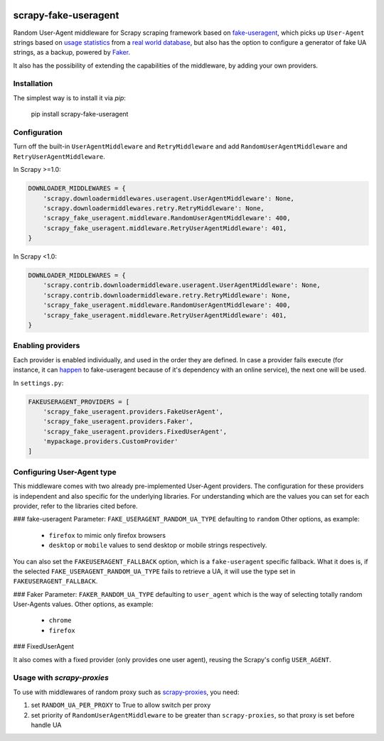 .. image:: https://travis-ci.org/alecxe/scrapy-fake-useragent.svg?branch=master
    :target: https://travis-ci.org/alecxe/scrapy-fake-useragent

.. image:: https://codecov.io/gh/alecxe/scrapy-fake-useragent/branch/master/graph/badge.svg
  :target: https://codecov.io/gh/alecxe/scrapy-fake-useragent

.. image:: https://img.shields.io/pypi/pyversions/scrapy-fake-useragent.svg
     :target: https://pypi.python.org/pypi/scrapy-fake-useragent
     :alt: PyPI version

.. image:: https://badge.fury.io/py/scrapy-fake-useragent.svg
     :target: http://badge.fury.io/py/scrapy-fake-useragent
     :alt: PyPI version

.. image:: https://requires.io/github/alecxe/scrapy-fake-useragent/requirements.svg?branch=master
     :target: https://requires.io/github/alecxe/scrapy-fake-useragent/requirements/?branch=master
     :alt: Requirements Status


scrapy-fake-useragent
=====================

Random User-Agent middleware for Scrapy scraping framework based on
`fake-useragent <https://pypi.python.org/pypi/fake-useragent>`__, which picks up ``User-Agent`` strings 
based on `usage statistics <http://www.w3schools.com/browsers/browsers_stats.asp>`__
from a `real world database <http://useragentstring.com/>`__, but also has the option to configure a generator
of fake UA strings, as a backup, powered by 
`Faker <https://faker.readthedocs.io/en/stable/providers/faker.providers.user_agent.html>`__.

It also has the possibility of extending the
capabilities of the middleware, by adding your own providers.

Installation
-------------

The simplest way is to install it via `pip`:

    pip install scrapy-fake-useragent

Configuration
-------------

Turn off the built-in ``UserAgentMiddleware`` and ``RetryMiddleware`` and add
``RandomUserAgentMiddleware`` and ``RetryUserAgentMiddleware``.

In Scrapy >=1.0:

.. code:: python

    DOWNLOADER_MIDDLEWARES = {
        'scrapy.downloadermiddlewares.useragent.UserAgentMiddleware': None,
        'scrapy.downloadermiddlewares.retry.RetryMiddleware': None,
        'scrapy_fake_useragent.middleware.RandomUserAgentMiddleware': 400,
        'scrapy_fake_useragent.middleware.RetryUserAgentMiddleware': 401,
    }

In Scrapy <1.0:

.. code:: python

    DOWNLOADER_MIDDLEWARES = {
        'scrapy.contrib.downloadermiddleware.useragent.UserAgentMiddleware': None,
        'scrapy.contrib.downloadermiddleware.retry.RetryMiddleware': None,
        'scrapy_fake_useragent.middleware.RandomUserAgentMiddleware': 400,
        'scrapy_fake_useragent.middleware.RetryUserAgentMiddleware': 401,
    }

Enabling providers
---------------------------

Each provider is enabled individually, and used in the order they are defined.
In case a provider fails execute (for instance, it can `happen <https://github.com/hellysmile/fake-useragent/issues/99>`__ to fake-useragent because of it's dependency
with an online service), the next one will be used.

In ``settings.py``:

.. code:: python

    FAKEUSERAGENT_PROVIDERS = [
        'scrapy_fake_useragent.providers.FakeUserAgent',
        'scrapy_fake_useragent.providers.Faker',
        'scrapy_fake_useragent.providers.FixedUserAgent',
        'mypackage.providers.CustomProvider'
    ]


Configuring User-Agent type
---------------------------

This middleware comes with two already pre-implemented User-Agent providers.
The configuration for these providers is independent and also specific for the underlying libraries.
For understanding which are the values you can set for each provider, refer to the libraries cited before.

### fake-useragent
Parameter: ``FAKE_USERAGENT_RANDOM_UA_TYPE`` defaulting to ``random``
Other options, as example: 
 * ``firefox`` to mimic only firefox browsers
 * ``desktop`` or ``mobile`` values to send desktop or mobile strings respectively.

You can also set the ``FAKEUSERAGENT_FALLBACK`` option, which is a ``fake-useragent`` specific fallback.
What it does is, if the selected ``FAKE_USERAGENT_RANDOM_UA_TYPE`` fails to retrieve a UA, it will use
the type set in ``FAKEUSERAGENT_FALLBACK``.

### Faker
Parameter: ``FAKER_RANDOM_UA_TYPE`` defaulting to ``user_agent`` which is the way of selecting totally random User-Agents values.
Other options, as example:
 * ``chrome``
 * ``firefox``

### FixedUserAgent

It also comes with a fixed provider (only provides one user agent), reusing the Scrapy's config ``USER_AGENT``.

Usage with `scrapy-proxies`
---------------------------

To use with middlewares of random proxy such as `scrapy-proxies <https://github.com/aivarsk/scrapy-proxies>`_, you need:

1. set ``RANDOM_UA_PER_PROXY`` to True to allow switch per proxy

2. set priority of ``RandomUserAgentMiddleware`` to be greater than ``scrapy-proxies``, so that proxy is set before handle UA


.. |GitHub version| image:: https://badge.fury.io/gh/alecxe%2Fscrapy-fake-useragent.svg
   :target: http://badge.fury.io/gh/alecxe%2Fscrapy-fake-useragent
.. |Requirements Status| image:: https://requires.io/github/alecxe/scrapy-fake-useragent/requirements.svg?branch=master
   :target: https://requires.io/github/alecxe/scrapy-fake-useragent/requirements/?branch=master
